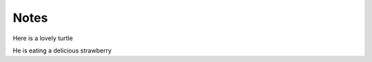 
Notes
=====

Here is a lovely turtle

.. image:: ../resources/images/turtle.jpg
	:height: 360px
	:width:  480px
	:scale:  100%
	:alt:    turtle strawberry
	:align:  center

He is eating a delicious strawberry
